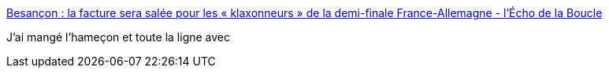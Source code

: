 :jbake-type: post
:jbake-status: published
:jbake-title: Besançon : la facture sera salée pour les « klaxonneurs » de la demi-finale France-Allemagne - l'Écho de la Boucle
:jbake-tags: politique,police,surveillance,automatisation,_mois_juil.,_année_2016
:jbake-date: 2016-07-09
:jbake-depth: ../
:jbake-uri: shaarli/1468083643000.adoc
:jbake-source: https://nicolas-delsaux.hd.free.fr/Shaarli?searchterm=http%3A%2F%2Flechodelaboucle.fr%2F2016%2F07%2F08%2Fbesancon-facture-sera-salee-klaxonneurs-de-demi-finale-france-allemagne%2F&searchtags=politique+police+surveillance+automatisation+_mois_juil.+_ann%C3%A9e_2016
:jbake-style: shaarli

http://lechodelaboucle.fr/2016/07/08/besancon-facture-sera-salee-klaxonneurs-de-demi-finale-france-allemagne/[Besançon : la facture sera salée pour les « klaxonneurs » de la demi-finale France-Allemagne - l'Écho de la Boucle]

J'ai mangé l'hameçon et toute la ligne avec
